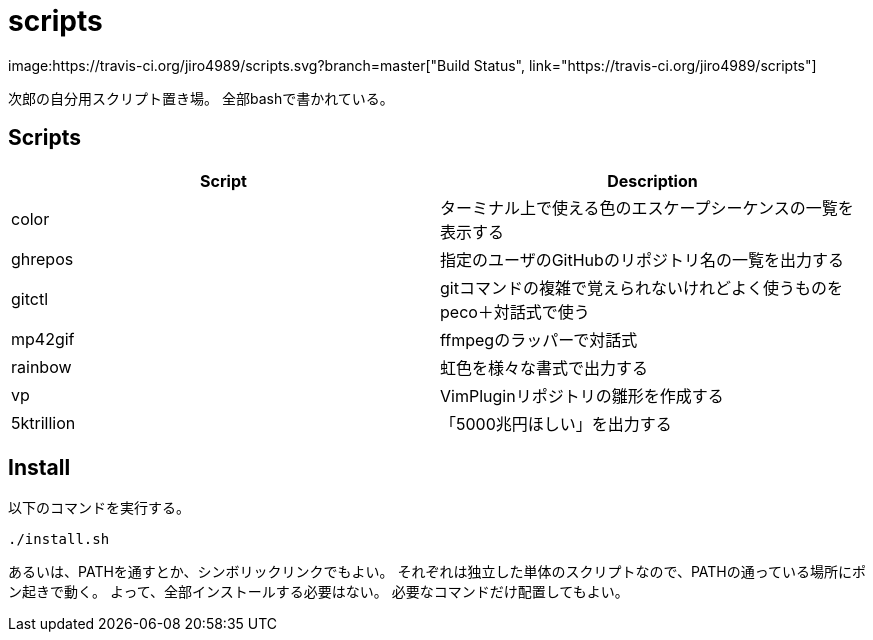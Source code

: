 = scripts
image:https://travis-ci.org/jiro4989/scripts.svg?branch=master["Build Status", link="https://travis-ci.org/jiro4989/scripts"]

次郎の自分用スクリプト置き場。
全部bashで書かれている。

== Scripts

[options="header"]
|=================
|Script|Description
|color|ターミナル上で使える色のエスケープシーケンスの一覧を表示する
|ghrepos|指定のユーザのGitHubのリポジトリ名の一覧を出力する
|gitctl|gitコマンドの複雑で覚えられないけれどよく使うものをpeco＋対話式で使う
|mp42gif|ffmpegのラッパーで対話式
|rainbow|虹色を様々な書式で出力する
|vp|VimPluginリポジトリの雛形を作成する
|5ktrillion|「5000兆円ほしい」を出力する
|=================

== Install

以下のコマンドを実行する。

[source,bash]
----
./install.sh
----

あるいは、PATHを通すとか、シンボリックリンクでもよい。
それぞれは独立した単体のスクリプトなので、PATHの通っている場所にポン起きで動く。
よって、全部インストールする必要はない。
必要なコマンドだけ配置してもよい。

